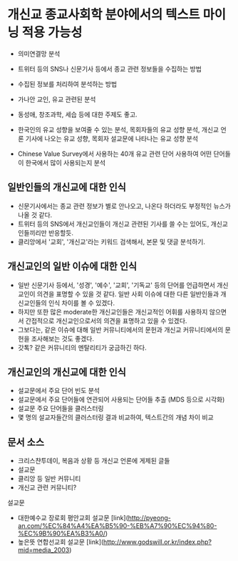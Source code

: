 * 개신교 종교사회학 분야에서의 텍스트 마이닝 적용 가능성

 - 의미연결망 분석
 - 트위터 등의 SNS나 신문기사 등에서 종교 관련 정보들을 수집하는 방법
 - 수집된 정보를 처리하여 분석하는 방법

 - 가나안 교인, 유교 관련된 분석
 - 동성애, 창조과학, 세습 등에 대한 주제도 좋고.
 - 한국인의 유교 성향을 보여줄 수 있는 분석, 목회자들의 유교 성향 분석, 개신교 언론 기사에 나오는 유교 성향, 목회자 설교문에 나타나는 유교 성향 분석
 - Chinese Value Survey에서 사용하는 40개 유교 관련 단어 사용하여 어떤 단어들이 한국에서 많이 사용되는지 분석


** 일반인들의 개신교에 대한 인식

 - 신문기사에서는 종교 관련 정보가 별로 안나오고, 나온다 하더라도 부정적인 뉴스가 나올 것 같다. 
 - 트위터 등의 SNS에서 개신교인들이 개신교 관련된 기사를 쓸 수는 있어도, 개신교인들끼리만 반응할듯.
 - 클리앙에서 '교회', '개신교'라는 키워드 검색해서, 본문 및 댓글 분석하기.


** 개신교인의 일반 이슈에 대한 인식

 - 일반 신문기사 등에서, '성경', '예수', '교회', '기독교' 등의 단어를 언급하면서 개신교인이 의견을 표명할 수 있을 것 같다. 일반 사회 이슈에 대한 다른 일반인들과 개신교인들의 인식 차이를 볼 수 있겠다.
 - 하지만 또한 많은 moderate한 개신교인들은 개신교적인 어휘를 사용하지 않으면서 간접적으로 개신교인으로서의 의견을 표명하고 있을 수 있겠다.
 - 그보다는, 같은 이슈에 대해 일반 커뮤니티에서의 문헌과 개신교 커뮤니티에서의 문헌을 조사해보는 것도 좋겠다.
 - 갓톡? 같은 커뮤니티의 멘탈리티가 궁금하긴 하다.


** 개신교인의 개신교에 대한 인식

 - 설교문에서 주요 단어 빈도 분석
 - 설교문에서 주요 단어들에 연관되어 사용되는 단어들 추출 (MDS 등으로 시각화)
 - 설교문 주요 단어들을 클러스터링
 - 몇 명의 설교자들간의 클러스터링 결과 비교하여, 텍스트간의 개념 차이 비교


** 문서 소스

 - 크리스챤투데이, 복음과 상황 등 개신교 언론에 게제된 글들
 - 설교문
 - 클리앙 등 일반 커뮤니티
 - 개신교 관련 커뮤니티?

설교문

 - 대한예수교 장로회 평안교회 설교문 [link](http://pyeong-an.com/%EC%84%A4%EA%B5%90-%EB%A7%90%EC%94%80-%EC%9B%90%EA%B3%A0/)
 - 높은뜻 연합선교회 설교문 [link](http://www.godswill.or.kr/index.php?mid=media_2003)

